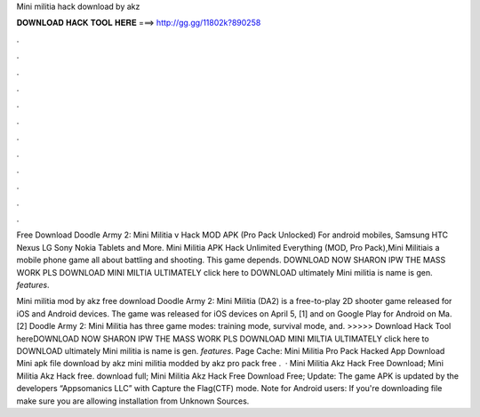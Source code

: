 Mini militia hack download by akz



𝐃𝐎𝐖𝐍𝐋𝐎𝐀𝐃 𝐇𝐀𝐂𝐊 𝐓𝐎𝐎𝐋 𝐇𝐄𝐑𝐄 ===> http://gg.gg/11802k?890258



.



.



.



.



.



.



.



.



.



.



.



.

Free Download Doodle Army 2: Mini Militia v Hack MOD APK (Pro Pack Unlocked) For android mobiles, Samsung HTC Nexus LG Sony Nokia Tablets and More. Mini Militia APK Hack Unlimited Everything (MOD, Pro Pack),Mini Militiais a mobile phone game all about battling and shooting. This game depends. DOWNLOAD NOW SHARON IPW THE MASS WORK PLS DOWNLOAD MINI MILTIA ULTIMATELY click here to DOWNLOAD ultimately Mini militia is name is gen. *features*.

Mini militia mod by akz free download Doodle Army 2: Mini Militia (DA2) is a free-to-play 2D shooter game released for iOS and Android devices. The game was released for iOS devices on April 5, [1] and on Google Play for Android on Ma.[2] Doodle Army 2: Mini Militia has three game modes: training mode, survival mode, and. >>>>> Download Hack Tool hereDOWNLOAD NOW SHARON IPW THE MASS WORK PLS DOWNLOAD MINI MILTIA ULTIMATELY click here to DOWNLOAD ultimately Mini militia is name is gen. *features*. Page Cache: Mini Militia Pro Pack Hacked App Download Mini apk file download by akz mini militia modded by akz pro pack free .  · Mini Militia Akz Hack Free Download; Mini Militia Akz Hack free. download full; Mini Militia Akz Hack Free Download Free; Update: The game APK is updated by the developers “Appsomanics LLC” with Capture the Flag(CTF) mode. Note for Android users: If you're downloading  file make sure you are allowing installation from Unknown Sources.
